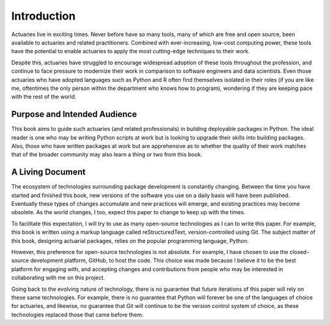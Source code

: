 Introduction
============

Actuaries live in exciting times. Never before have so many tools, many of which are free and open source, been available to actuaries and related practitioners. Combined with ever-increasing, low-cost computing power, these tools have the potential to enable actuaries to apply the most cutting-edge techniques to their work.

Despite this, actuaries have struggled to encourage widespread adoption of these tools throughout the profession, and continue to face pressure to modernize their work in comparison to software engineers and data scientists. Even those actuaries who have adopted languages such as Python and R often find themselves isolated in their roles (if you are like me, oftentimes the only person within the department who knows how to program), wondering if they are keeping pace with the rest of the world.

Purpose and Intended Audience
^^^^^^^^^^^^^^^^^^^^^^^^^^^^^

This book aims to guide such actuaries (and related professionals) in building deployable packages in Python. The ideal reader is one who may be writing Python scripts at work but is looking to upgrade their skills into building packages. Also, those who have written packages at work but are apprehensive as to whether the quality of their work matches that of the broader community may also learn a thing or two from this book.


A Living Document
^^^^^^^^^^^^^^^^^

The ecosystem of technologies surrounding package development is constantly changing. Between the time you have started
and finished this book, new versions of the software you use on a daily basis will have been published. Eventually these
types of changes accumulate and new practices will emerge, and existing practices may become obsolete. As the world changes,
I too, expect this paper to change to keep up with the times.

To facilitate this expectation, I will try to use as many open-source technologies as I can to write this paper. For example,
this book is written using a markup language called reStructuredText, version-controlled using Git. The subject matter
of this book, designing actuarial packages, relies on the popular programming language, Python.

However, this preference for open-source technologies is not absolute. For example, I have chosen to use the closed-source
development platform, GitHub, to host the code. This choice was made because I believe it to be the best platform for
engaging with, and accepting changes and contributions from people who may be interested in collaborating with me on this project.

Going back to the evolving nature of technology, there is no guarantee that future iterations of this paper will rely on
these same technologies. For example, there is no guarantee that Python will forever be one of the languages of choice
for actuaries, and likewise, no guarantee that Git will continue to be the version control system of choice, as these
technologies replaced those that came before them.